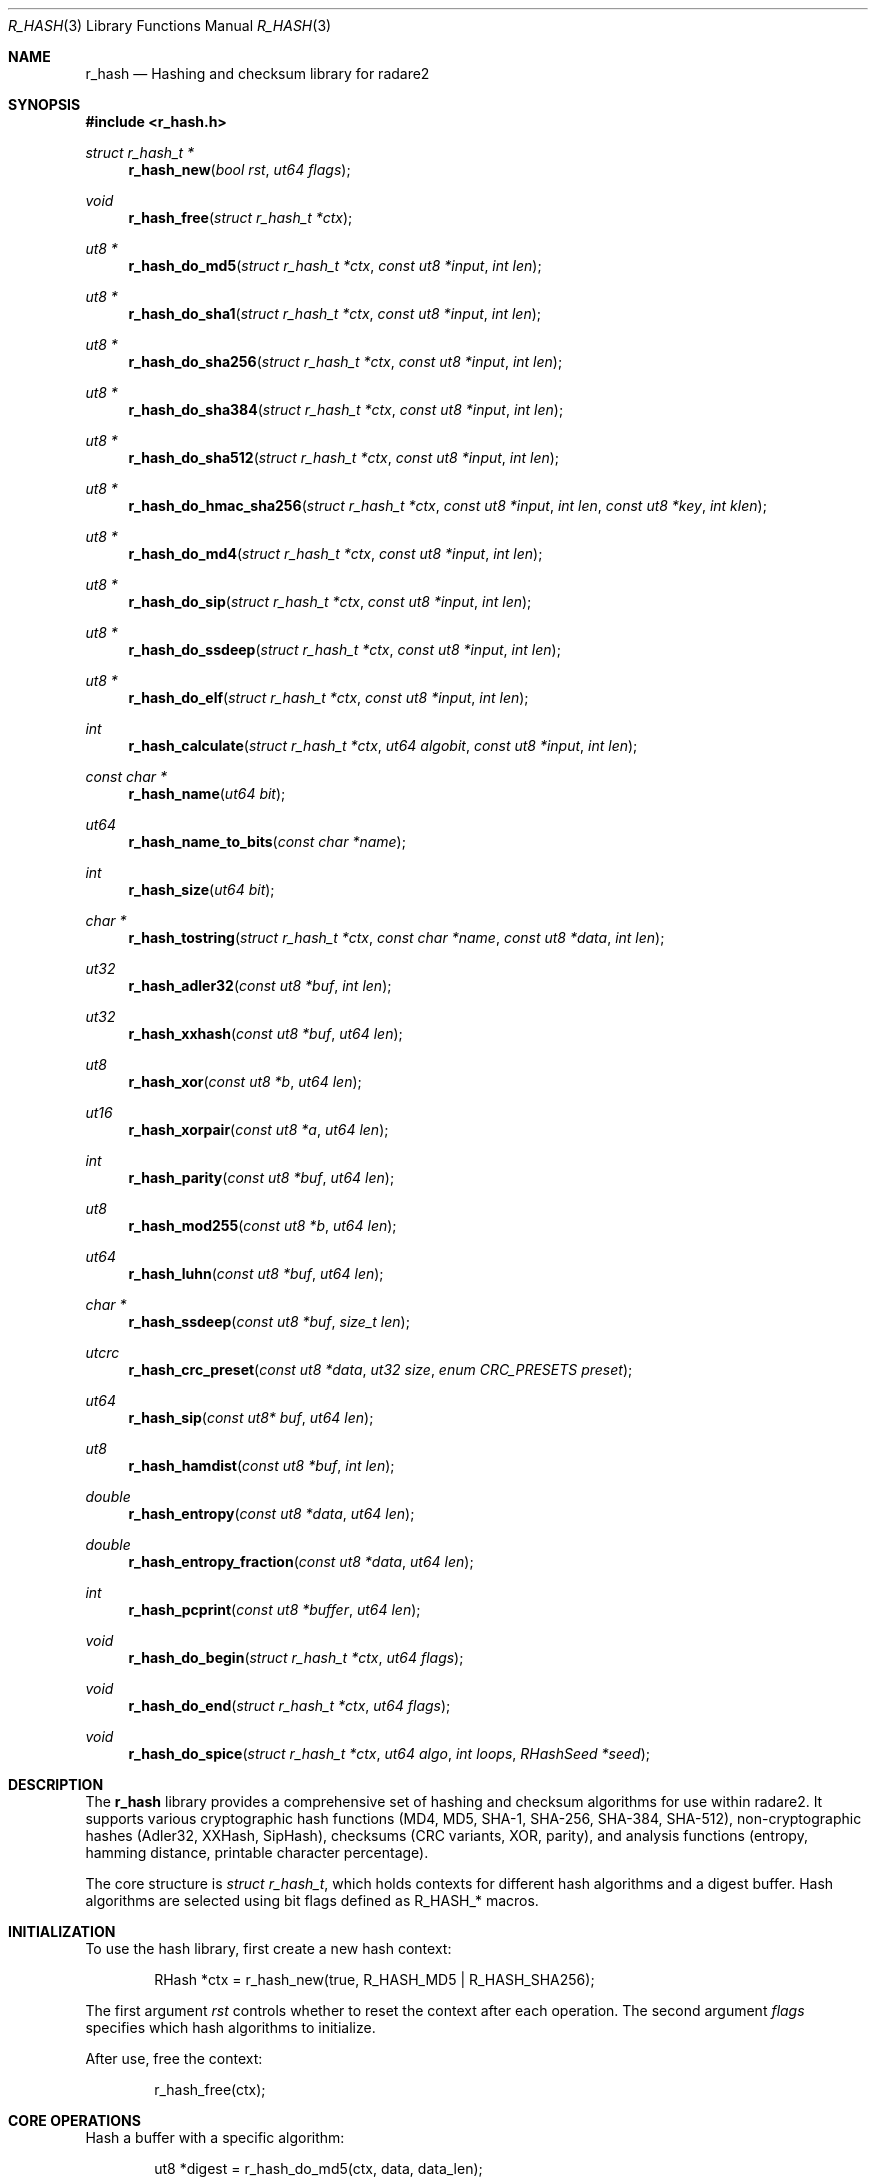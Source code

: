 .Dd September 21, 2025
.Dt R_HASH 3
.Os
.Sh NAME
.Nm r_hash
.Nd Hashing and checksum library for radare2
.Sh SYNOPSIS
.In r_hash.h
.Ft struct r_hash_t *
.Fn r_hash_new "bool rst" "ut64 flags"
.Ft void
.Fn r_hash_free "struct r_hash_t *ctx"
.Ft ut8 *
.Fn r_hash_do_md5 "struct r_hash_t *ctx" "const ut8 *input" "int len"
.Ft ut8 *
.Fn r_hash_do_sha1 "struct r_hash_t *ctx" "const ut8 *input" "int len"
.Ft ut8 *
.Fn r_hash_do_sha256 "struct r_hash_t *ctx" "const ut8 *input" "int len"
.Ft ut8 *
.Fn r_hash_do_sha384 "struct r_hash_t *ctx" "const ut8 *input" "int len"
.Ft ut8 *
.Fn r_hash_do_sha512 "struct r_hash_t *ctx" "const ut8 *input" "int len"
.Ft ut8 *
.Fn r_hash_do_hmac_sha256 "struct r_hash_t *ctx" "const ut8 *input" "int len" "const ut8 *key" "int klen"
.Ft ut8 *
.Fn r_hash_do_md4 "struct r_hash_t *ctx" "const ut8 *input" "int len"
.Ft ut8 *
.Fn r_hash_do_sip "struct r_hash_t *ctx" "const ut8 *input" "int len"
.Ft ut8 *
.Fn r_hash_do_ssdeep "struct r_hash_t *ctx" "const ut8 *input" "int len"
.Ft ut8 *
.Fn r_hash_do_elf "struct r_hash_t *ctx" "const ut8 *input" "int len"
.Ft int
.Fn r_hash_calculate "struct r_hash_t *ctx" "ut64 algobit" "const ut8 *input" "int len"
.Ft const char *
.Fn r_hash_name "ut64 bit"
.Ft ut64
.Fn r_hash_name_to_bits "const char *name"
.Ft int
.Fn r_hash_size "ut64 bit"
.Ft char *
.Fn r_hash_tostring "struct r_hash_t *ctx" "const char *name" "const ut8 *data" "int len"
.Ft ut32
.Fn r_hash_adler32 "const ut8 *buf" "int len"
.Ft ut32
.Fn r_hash_xxhash "const ut8 *buf" "ut64 len"
.Ft ut8
.Fn r_hash_xor "const ut8 *b" "ut64 len"
.Ft ut16
.Fn r_hash_xorpair "const ut8 *a" "ut64 len"
.Ft int
.Fn r_hash_parity "const ut8 *buf" "ut64 len"
.Ft ut8
.Fn r_hash_mod255 "const ut8 *b" "ut64 len"
.Ft ut64
.Fn r_hash_luhn "const ut8 *buf" "ut64 len"
.Ft char *
.Fn r_hash_ssdeep "const ut8 *buf" "size_t len"
.Ft utcrc
.Fn r_hash_crc_preset "const ut8 *data" "ut32 size" "enum CRC_PRESETS preset"
.Ft ut64
.Fn r_hash_sip "const ut8* buf" "ut64 len"
.Ft ut8
.Fn r_hash_hamdist "const ut8 *buf" "int len"
.Ft double
.Fn r_hash_entropy "const ut8 *data" "ut64 len"
.Ft double
.Fn r_hash_entropy_fraction "const ut8 *data" "ut64 len"
.Ft int
.Fn r_hash_pcprint "const ut8 *buffer" "ut64 len"
.Ft void
.Fn r_hash_do_begin "struct r_hash_t *ctx" "ut64 flags"
.Ft void
.Fn r_hash_do_end "struct r_hash_t *ctx" "ut64 flags"
.Ft void
.Fn r_hash_do_spice "struct r_hash_t *ctx" "ut64 algo" "int loops" "RHashSeed *seed"
.Sh DESCRIPTION
The
.Nm r_hash
library provides a comprehensive set of hashing and checksum algorithms for use within radare2.
It supports various cryptographic hash functions (MD4, MD5, SHA-1, SHA-256, SHA-384, SHA-512),
non-cryptographic hashes (Adler32, XXHash, SipHash), checksums (CRC variants, XOR, parity),
and analysis functions (entropy, hamming distance, printable character percentage).
.Pp
The core structure is
.Vt struct r_hash_t ,
which holds contexts for different hash algorithms and a digest buffer.
Hash algorithms are selected using bit flags defined as
.Dv R_HASH_* macros.
.Sh INITIALIZATION
To use the hash library, first create a new hash context:
.Bd -literal -offset indent
RHash *ctx = r_hash_new(true, R_HASH_MD5 | R_HASH_SHA256);
.Ed
.Pp
The first argument
.Fa rst
controls whether to reset the context after each operation.
The second argument
.Fa flags
specifies which hash algorithms to initialize.
.Pp
After use, free the context:
.Bd -literal -offset indent
r_hash_free(ctx);
.Ed
.Sh CORE OPERATIONS
Hash a buffer with a specific algorithm:
.Bd -literal -offset indent
ut8 *digest = r_hash_do_md5(ctx, data, data_len);
.Ed
.Pp
For multiple algorithms at once:
.Bd -literal -offset indent
r_hash_calculate(ctx, R_HASH_MD5 | R_HASH_SHA1, data, len);
.Ed
.Pp
Get hash name or size:
.Bd -literal -offset indent
const char *name = r_hash_name(R_HASH_SHA256);  // "sha256"
int size = r_hash_size(R_HASH_SHA256);  // 32
.Ed
.Pp
Convert hash bits to string:
.Bd -literal -offset indent
char *hex = r_hash_tostring(ctx, "md5", digest, 16);
.Ed
.Sh CHECKSUMS AND ANALYSIS
Compute simple checksums:
.Bd -literal -offset indent
ut32 adler = r_hash_adler32(data, len);
ut8 xor_sum = r_hash_xor(data, len);
.Ed
.Pp
Calculate entropy:
.Bd -literal -offset indent
double entropy = r_hash_entropy(data, len);
.Ed
.Pp
CRC with preset:
.Bd -literal -offset indent
utcrc crc = r_hash_crc_preset(data, size, CRC_PRESET_32);
.Ed
.Sh ADVANCED FEATURES
For incremental hashing, use begin/end:
.Bd -literal -offset indent
r_hash_do_begin(ctx, R_HASH_SHA256);
r_hash_do_sha256(ctx, chunk1, len1);
r_hash_do_sha256(ctx, chunk2, len2);
r_hash_do_end(ctx, R_HASH_SHA256);
.Ed
.Pp
HMAC-SHA256:
.Bd -literal -offset indent
ut8 *hmac = r_hash_do_hmac_sha256(ctx, msg, msg_len, key, key_len);
.Ed
.Sh EXAMPLES
Compute MD5 and SHA256 of a string:
.Bd -literal -offset indent
#include <r_hash.h>

int main() {
    const char *data = "Hello, World!";
    RHash *ctx = r_hash_new(true, R_HASH_MD5 | R_HASH_SHA256);
    
    r_hash_calculate(ctx, R_HASH_MD5 | R_HASH_SHA256, (ut8*)data, strlen(data));
    
    printf("MD5: ");
    for(int i=0; i<16; i++) printf("%02x", ctx->digest[i]);
    printf("\\nSHA256: ");
    for(int i=16; i<48; i++) printf("%02x", ctx->digest[i]);
    printf("\\n");
    
    r_hash_free(ctx);
    return 0;
}
.Ed
.Pp
Calculate file entropy:
.Bd -literal -offset indent
double entropy = r_hash_entropy(file_buffer, file_size);
printf("File entropy: %.2f\\n", entropy);
.Ed
.Sh SEE ALSO
.Xr r_bin 3 ,
.Xr r_core 3 ,
.Xr r_util 3